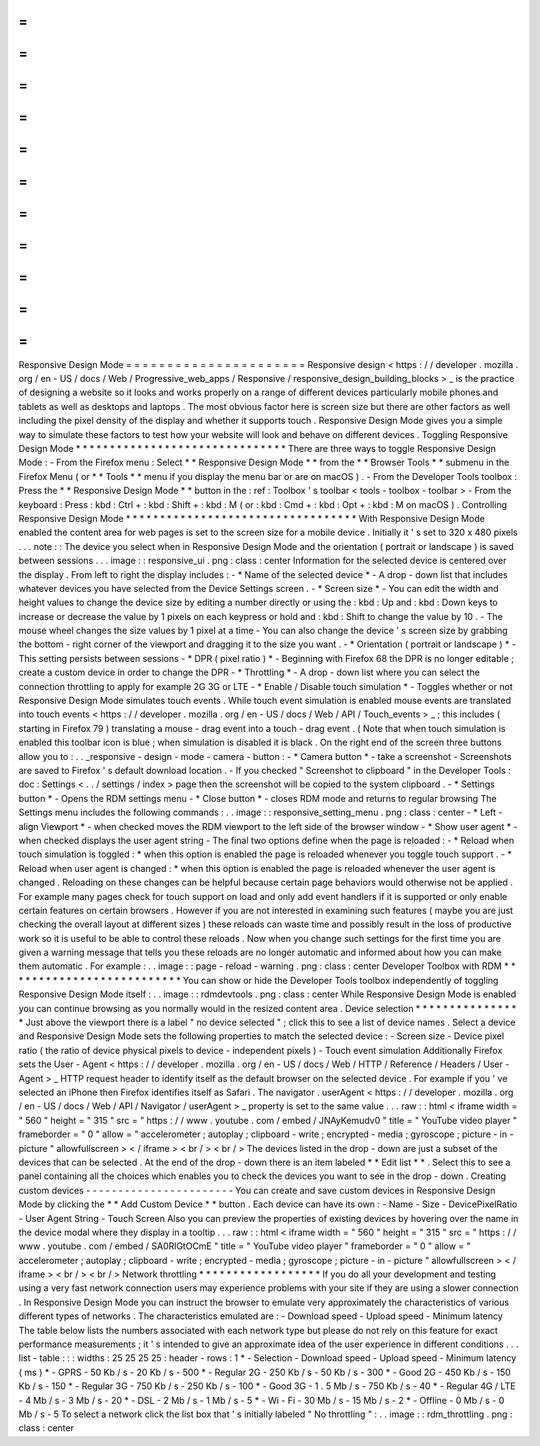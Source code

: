 =
=
=
=
=
=
=
=
=
=
=
=
=
=
=
=
=
=
=
=
=
=
Responsive
Design
Mode
=
=
=
=
=
=
=
=
=
=
=
=
=
=
=
=
=
=
=
=
=
=
Responsive
design
<
https
:
/
/
developer
.
mozilla
.
org
/
en
-
US
/
docs
/
Web
/
Progressive_web_apps
/
Responsive
/
responsive_design_building_blocks
>
_
is
the
practice
of
designing
a
website
so
it
looks
and
works
properly
on
a
range
of
different
devices
particularly
mobile
phones
and
tablets
as
well
as
desktops
and
laptops
.
The
most
obvious
factor
here
is
screen
size
but
there
are
other
factors
as
well
including
the
pixel
density
of
the
display
and
whether
it
supports
touch
.
Responsive
Design
Mode
gives
you
a
simple
way
to
simulate
these
factors
to
test
how
your
website
will
look
and
behave
on
different
devices
.
Toggling
Responsive
Design
Mode
*
*
*
*
*
*
*
*
*
*
*
*
*
*
*
*
*
*
*
*
*
*
*
*
*
*
*
*
*
*
*
There
are
three
ways
to
toggle
Responsive
Design
Mode
:
-
From
the
Firefox
menu
:
Select
*
*
Responsive
Design
Mode
*
*
from
the
*
*
Browser
Tools
*
*
submenu
in
the
Firefox
Menu
(
or
*
*
Tools
*
*
menu
if
you
display
the
menu
bar
or
are
on
macOS
)
.
-
From
the
Developer
Tools
toolbox
:
Press
the
*
*
Responsive
Design
Mode
*
*
button
in
the
:
ref
:
Toolbox
'
s
toolbar
<
tools
-
toolbox
-
toolbar
>
-
From
the
keyboard
:
Press
:
kbd
:
Ctrl
+
:
kbd
:
Shift
+
:
kbd
:
M
(
or
:
kbd
:
Cmd
+
:
kbd
:
Opt
+
:
kbd
:
M
on
macOS
)
.
Controlling
Responsive
Design
Mode
*
*
*
*
*
*
*
*
*
*
*
*
*
*
*
*
*
*
*
*
*
*
*
*
*
*
*
*
*
*
*
*
*
*
With
Responsive
Design
Mode
enabled
the
content
area
for
web
pages
is
set
to
the
screen
size
for
a
mobile
device
.
Initially
it
'
s
set
to
320
x
480
pixels
.
.
.
note
:
:
The
device
you
select
when
in
Responsive
Design
Mode
and
the
orientation
(
portrait
or
landscape
)
is
saved
between
sessions
.
.
.
image
:
:
responsive_ui
.
png
:
class
:
center
Information
for
the
selected
device
is
centered
over
the
display
.
From
left
to
right
the
display
includes
:
-
*
Name
of
the
selected
device
*
-
A
drop
-
down
list
that
includes
whatever
devices
you
have
selected
from
the
Device
Settings
screen
.
-
*
Screen
size
*
-
You
can
edit
the
width
and
height
values
to
change
the
device
size
by
editing
a
number
directly
or
using
the
:
kbd
:
Up
and
:
kbd
:
Down
keys
to
increase
or
decrease
the
value
by
1
pixels
on
each
keypress
or
hold
and
:
kbd
:
Shift
to
change
the
value
by
10
.
-
The
mouse
wheel
changes
the
size
values
by
1
pixel
at
a
time
-
You
can
also
change
the
device
'
s
screen
size
by
grabbing
the
bottom
-
right
corner
of
the
viewport
and
dragging
it
to
the
size
you
want
.
-
*
Orientation
(
portrait
or
landscape
)
*
-
This
setting
persists
between
sessions
-
*
DPR
(
pixel
ratio
)
*
-
Beginning
with
Firefox
68
the
DPR
is
no
longer
editable
;
create
a
custom
device
in
order
to
change
the
DPR
-
*
Throttling
*
-
A
drop
-
down
list
where
you
can
select
the
connection
throttling
to
apply
for
example
2G
3G
or
LTE
-
*
Enable
/
Disable
touch
simulation
*
-
Toggles
whether
or
not
Responsive
Design
Mode
simulates
touch
events
.
While
touch
event
simulation
is
enabled
mouse
events
are
translated
into
touch
events
<
https
:
/
/
developer
.
mozilla
.
org
/
en
-
US
/
docs
/
Web
/
API
/
Touch_events
>
_
;
this
includes
(
starting
in
Firefox
79
)
translating
a
mouse
-
drag
event
into
a
touch
-
drag
event
.
(
Note
that
when
touch
simulation
is
enabled
this
toolbar
icon
is
blue
;
when
simulation
is
disabled
it
is
black
.
On
the
right
end
of
the
screen
three
buttons
allow
you
to
:
.
.
_responsive
-
design
-
mode
-
camera
-
button
:
-
*
Camera
button
*
-
take
a
screenshot
-
Screenshots
are
saved
to
Firefox
'
s
default
download
location
.
-
If
you
checked
"
Screenshot
to
clipboard
"
in
the
Developer
Tools
:
doc
:
Settings
<
.
.
/
settings
/
index
>
page
then
the
screenshot
will
be
copied
to
the
system
clipboard
.
-
*
Settings
button
*
-
Opens
the
RDM
settings
menu
-
*
Close
button
*
-
closes
RDM
mode
and
returns
to
regular
browsing
The
Settings
menu
includes
the
following
commands
:
.
.
image
:
:
responsive_setting_menu
.
png
:
class
:
center
-
*
Left
-
align
Viewport
*
-
when
checked
moves
the
RDM
viewport
to
the
left
side
of
the
browser
window
-
*
Show
user
agent
*
-
when
checked
displays
the
user
agent
string
-
The
final
two
options
define
when
the
page
is
reloaded
:
-
*
Reload
when
touch
simulation
is
toggled
:
*
when
this
option
is
enabled
the
page
is
reloaded
whenever
you
toggle
touch
support
.
-
*
Reload
when
user
agent
is
changed
:
*
when
this
option
is
enabled
the
page
is
reloaded
whenever
the
user
agent
is
changed
.
Reloading
on
these
changes
can
be
helpful
because
certain
page
behaviors
would
otherwise
not
be
applied
.
For
example
many
pages
check
for
touch
support
on
load
and
only
add
event
handlers
if
it
is
supported
or
only
enable
certain
features
on
certain
browsers
.
However
if
you
are
not
interested
in
examining
such
features
(
maybe
you
are
just
checking
the
overall
layout
at
different
sizes
)
these
reloads
can
waste
time
and
possibly
result
in
the
loss
of
productive
work
so
it
is
useful
to
be
able
to
control
these
reloads
.
Now
when
you
change
such
settings
for
the
first
time
you
are
given
a
warning
message
that
tells
you
these
reloads
are
no
longer
automatic
and
informed
about
how
you
can
make
them
automatic
.
For
example
:
.
.
image
:
:
page
-
reload
-
warning
.
png
:
class
:
center
Developer
Toolbox
with
RDM
*
*
*
*
*
*
*
*
*
*
*
*
*
*
*
*
*
*
*
*
*
*
*
*
*
*
You
can
show
or
hide
the
Developer
Tools
toolbox
independently
of
toggling
Responsive
Design
Mode
itself
:
.
.
image
:
:
rdmdevtools
.
png
:
class
:
center
While
Responsive
Design
Mode
is
enabled
you
can
continue
browsing
as
you
normally
would
in
the
resized
content
area
.
Device
selection
*
*
*
*
*
*
*
*
*
*
*
*
*
*
*
*
Just
above
the
viewport
there
is
a
label
"
no
device
selected
"
;
click
this
to
see
a
list
of
device
names
.
Select
a
device
and
Responsive
Design
Mode
sets
the
following
properties
to
match
the
selected
device
:
-
Screen
size
-
Device
pixel
ratio
(
the
ratio
of
device
physical
pixels
to
device
-
independent
pixels
)
-
Touch
event
simulation
Additionally
Firefox
sets
the
User
-
Agent
<
https
:
/
/
developer
.
mozilla
.
org
/
en
-
US
/
docs
/
Web
/
HTTP
/
Reference
/
Headers
/
User
-
Agent
>
_
HTTP
request
header
to
identify
itself
as
the
default
browser
on
the
selected
device
.
For
example
if
you
'
ve
selected
an
iPhone
then
Firefox
identifies
itself
as
Safari
.
The
navigator
.
userAgent
<
https
:
/
/
developer
.
mozilla
.
org
/
en
-
US
/
docs
/
Web
/
API
/
Navigator
/
userAgent
>
_
property
is
set
to
the
same
value
.
.
.
raw
:
:
html
<
iframe
width
=
"
560
"
height
=
"
315
"
src
=
"
https
:
/
/
www
.
youtube
.
com
/
embed
/
JNAyKemudv0
"
title
=
"
YouTube
video
player
"
frameborder
=
"
0
"
allow
=
"
accelerometer
;
autoplay
;
clipboard
-
write
;
encrypted
-
media
;
gyroscope
;
picture
-
in
-
picture
"
allowfullscreen
>
<
/
iframe
>
<
br
/
>
<
br
/
>
The
devices
listed
in
the
drop
-
down
are
just
a
subset
of
the
devices
that
can
be
selected
.
At
the
end
of
the
drop
-
down
there
is
an
item
labeled
*
*
Edit
list
*
*
.
Select
this
to
see
a
panel
containing
all
the
choices
which
enables
you
to
check
the
devices
you
want
to
see
in
the
drop
-
down
.
Creating
custom
devices
-
-
-
-
-
-
-
-
-
-
-
-
-
-
-
-
-
-
-
-
-
-
-
You
can
create
and
save
custom
devices
in
Responsive
Design
Mode
by
clicking
the
*
*
Add
Custom
Device
*
*
button
.
Each
device
can
have
its
own
:
-
Name
-
Size
-
DevicePixelRatio
-
User
Agent
String
-
Touch
Screen
Also
you
can
preview
the
properties
of
existing
devices
by
hovering
over
the
name
in
the
device
modal
where
they
display
in
a
tooltip
.
.
.
raw
:
:
html
<
iframe
width
=
"
560
"
height
=
"
315
"
src
=
"
https
:
/
/
www
.
youtube
.
com
/
embed
/
SA0RlGtOCmE
"
title
=
"
YouTube
video
player
"
frameborder
=
"
0
"
allow
=
"
accelerometer
;
autoplay
;
clipboard
-
write
;
encrypted
-
media
;
gyroscope
;
picture
-
in
-
picture
"
allowfullscreen
>
<
/
iframe
>
<
br
/
>
<
br
/
>
Network
throttling
*
*
*
*
*
*
*
*
*
*
*
*
*
*
*
*
*
*
If
you
do
all
your
development
and
testing
using
a
very
fast
network
connection
users
may
experience
problems
with
your
site
if
they
are
using
a
slower
connection
.
In
Responsive
Design
Mode
you
can
instruct
the
browser
to
emulate
very
approximately
the
characteristics
of
various
different
types
of
networks
.
The
characteristics
emulated
are
:
-
Download
speed
-
Upload
speed
-
Minimum
latency
The
table
below
lists
the
numbers
associated
with
each
network
type
but
please
do
not
rely
on
this
feature
for
exact
performance
measurements
;
it
'
s
intended
to
give
an
approximate
idea
of
the
user
experience
in
different
conditions
.
.
.
list
-
table
:
:
:
widths
:
25
25
25
25
:
header
-
rows
:
1
*
-
Selection
-
Download
speed
-
Upload
speed
-
Minimum
latency
(
ms
)
*
-
GPRS
-
50
Kb
/
s
-
20
Kb
/
s
-
500
*
-
Regular
2G
-
250
Kb
/
s
-
50
Kb
/
s
-
300
*
-
Good
2G
-
450
Kb
/
s
-
150
Kb
/
s
-
150
*
-
Regular
3G
-
750
Kb
/
s
-
250
Kb
/
s
-
100
*
-
Good
3G
-
1
.
5
Mb
/
s
-
750
Kb
/
s
-
40
*
-
Regular
4G
/
LTE
-
4
Mb
/
s
-
3
Mb
/
s
-
20
*
-
DSL
-
2
Mb
/
s
-
1
Mb
/
s
-
5
*
-
Wi
-
Fi
-
30
Mb
/
s
-
15
Mb
/
s
-
2
*
-
Offline
-
0
Mb
/
s
-
0
Mb
/
s
-
5
To
select
a
network
click
the
list
box
that
'
s
initially
labeled
"
No
throttling
"
:
.
.
image
:
:
rdm_throttling
.
png
:
class
:
center
